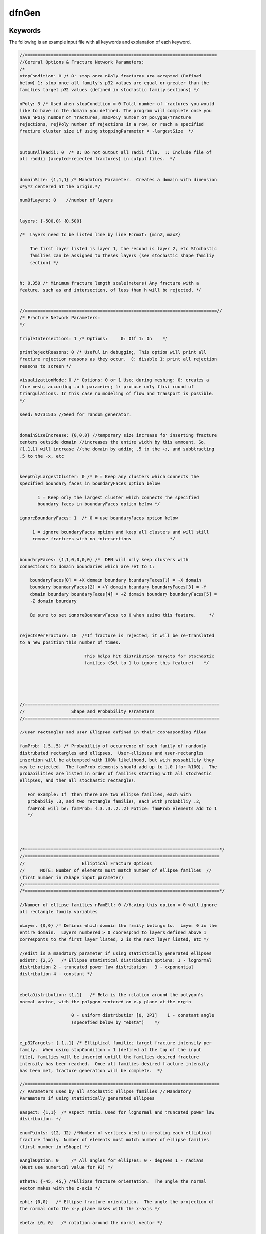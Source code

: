.. _dfngen-chapter:

dfnGen
^^^^^^

Keywords
-------- 

The following is an example input file with all keywords and
explanation of each keyword.

.. code-block:: c

    //==========================================================================
    //Gereral Options & Fracture Network Parameters: 
    /*
    stopCondition: 0 /* 0: stop once nPoly fractures are accepted (Defined
    below) 1: stop once all family's p32 values are equal or greater than the
    families target p32 values (defined in stochastic family sections) */             

    nPoly: 3 /* Used when stopCondition = 0 Total number of fractures you would
    like to have in the domain you defined. The program will complete once you
    have nPoly number of fractures, maxPoly number of polygon/fracture
    rejections, rejPoly number of rejections in a row, or reach a specified
    fracture cluster size if using stoppingParameter = -largestSize  */


    outputAllRadii: 0  /* 0: Do not output all radii file.  1: Include file of
    all raddii (acepted+rejected fractures) in output files.  */
	                      

    domainSize: {1,1,1} /* Mandatory Parameter.  Creates a domain with dimension
    x*y*z centered at the origin.*/

    numOfLayers: 0    //number of layers


    layers: {-500,0} {0,500}

    /*  Layers need to be listed line by line Format: {minZ, maxZ}
	    
        The first layer listed is layer 1, the second is layer 2, etc Stochastic
        families can be assigned to theses layers (see stochastic shape familiy
        section) */   


    h: 0.050 /* Minimum fracture length scale(meters) Any fracture with a
    feature, such as and intersection, of less than h will be rejected. */

	   
    //==========================================================================//
    /* Fracture Network Parameters:
    */

    tripleIntersections: 1 /* Options:     0: Off 1: On    */

    printRejectReasons: 0 /* Useful in debugging, This option will print all
    fracture rejection reasons as they occur.  0: disable 1: print all rejection
    reasons to screen */

    visualizationMode: 0 /* Options: 0 or 1 Used during meshing: 0: creates a
    fine mesh, according to h parameter; 1: produce only first round of
    triangulations. In this case no modeling of flow and transport is possible.
    */ 

    seed: 92731535 //Seed for random generator. 
	        

    domainSizeIncrease: {0,0,0} //temporary size increase for inserting fracture
    centers outside domain //increases the entire width by this ammount. So,
    {1,1,1} will increase //the domain by adding .5 to the +x, and subbtracting
    .5 to the -x, etc


    keepOnlyLargestCluster: 0 /* 0 = Keep any clusters which connects the
    specified boundary faces in boundaryFaces option below
	       
           1 = Keep only the largest cluster which connects the specified
           boundary faces in boundaryFaces option below */

    ignoreBoundaryFaces: 1  /* 0 = use boundaryFaces option below 

         1 = ignore boundaryFaces option and keep all clusters and will still
         remove fractures with no intersections               */
	     
	          
    boundaryFaces: {1,1,0,0,0,0} /*  DFN will only keep clusters with
    connections to domain boundaries which are set to 1:

        boundaryFaces[0] = +X domain boundary boundaryFaces[1] = -X domain
        boundary boundaryFaces[2] = +Y domain boundary boundaryFaces[3] = -Y
        domain boundary boundaryFaces[4] = +Z domain boundary boundaryFaces[5] =
        -Z domain boundary    
	    
        Be sure to set ignoreBoundaryFaces to 0 when using this feature.     */
	                          

    rejectsPerFracture: 10  /*If fracture is rejected, it will be re-translated
    to a new position this number of times. 
	                         
                             This helps hit distribution targets for stochastic
                             families (Set to 1 to ignore this feature)    */





    //===========================================================================
    //                  Shape and Probability Parameters
    //===========================================================================

    //user rectangles and user Ellipses defined in their cooresponding files

    famProb: {.5,.5} /* Probability of occurrence of each family of randomly
    distrubuted rectangles and ellipses.  User-ellipses and user-rectangles
    insertion will be attempted with 100% likelihood, but with possability they
    may be rejected.  The famProb elements should add up to 1.0 (for %100).  The
    probabilities are listed in order of families starting with all stochastic
    ellipses, and then all stochastic rectangles.
	   
       For example: If  then there are two ellipse families, each with
       probabiliy .3, and two rectangle families, each with probabiliy .2,
       famProb will be: famProb: {.3,.3,.2,.2} Notice: famProb elements add to 1
       */
	 
	 
	 
	 
    /*===========================================================================*/
    //===========================================================================
    //                      Elliptical Fracture Options
    //      NOTE: Number of elements must match number of ellipse families  //
    (first number in nShape input parameter)
    //===========================================================================
    /*===========================================================================*/

    //Number of ellipse families nFamEll: 0 //Having this option = 0 will ignore
    all rectangle family variables

    eLayer: {0,0} /* Defines which domain the family belings to.  Layer 0 is the
    entire domain.  Layers numbered > 0 coorespond to layers defined above 1
    corresponts to the first layer listed, 2 is the next layer listed, etc */

    //edist is a mandatory parameter if using statistically generated ellipses
    edistr: {2,3}   /* Ellipse statistical distribution options: 1 - lognormal
    distribution 2 - truncated power law distribution   3 - exponential
    distribution 4 - constant */
	                                                                                       
	                      
    ebetaDistribution: {1,1}   /* Beta is the rotation around the polygon's
    normal vector, with the polygon centered on x-y plane at the orgin 
	                    
                        0 - uniform distribution [0, 2PI]    1 - constant angle
                        (specefied below by "ebeta")    */                
	    
	    
    e_p32Targets: {.1,.1} /* Elliptical families target fracture intensity per
    family.  When using stopCondition = 1 (defined at the top of the input
    file), families will be inserted untill the families desired fracture
    intensity has been reached.  Once all families desired fracture intensity
    has been met, fracture generation will be complete.  */                      
	                      
    //===========================================================================
    // Parameters used by all stochastic ellipse families // Mandatory
    Parameters if using statistically generated ellipses  

    easpect: {1,1}  /* Aspect ratio. Used for lognormal and truncated power law
    distribution. */

    enumPoints: {12, 12} /*Number of vertices used in creating each elliptical
    fracture family. Number of elements must match number of ellipse families
    (first number in nShape) */

    eAngleOption: 0     /* All angles for ellipses: 0 - degrees 1 - radians
    (Must use numerical value for PI) */
	                        
    etheta: {-45, 45,} /*Ellipse fracture orientation.  The angle the normal
    vector makes with the z-axis */

    ephi: {0,0}   /* Ellipse fracture orientation.  The angle the projection of
    the normal onto the x-y plane makes with the x-axis */

    ebeta: {0, 0}   /* rotation around the normal vector */


    ekappa: {8,8}  /*Parameter for the fisher distribnShaprutions. The bigger,
    the more similar (less diverging) are the elliptical familiy's normal
    vectors */                

    //===========================================================================
    // Options Specific For Ellipse Lognormal Distribution (edistr=1): //
    Mandatory Parameters if using ellispes with lognormal distribution 

    //          NOTE: Number of elements must match number of //
    ellipse families (first number in nShape)

    eLogMean: {2}  //Mean value For Lognormal Distribution.       
	               
    eLogMax: {100} eLogMin: {1}

    esd: {.5} // Standard deviation for lognormal distributions of ellipses

    //===========================================================================
    //     Options Specific For Ellipse Exponential Distribution (edistr=3): //
    Mandatory Parameters if using ellispes with exponential distribution 


    eExpMean: {2}  //Mean value for Exponential  Distribution     eExpMax: {3}
    //Mean value for Exponential  Distribution     eExpMin: {1}  //Mean value
    for Exponential  Distribution     

    //===========================================================================
    //    Options Specific For Constant Size of ellipses (edistr=4):

    econst: {10, 10, 10}  // Constant radius, defined per family     
	               
    //===========================================================================
    // Options Specific For Ellipse Truncated Power-Law Distribution (edistr=2)
    // Mandatory Parameters if using ellipses with truncated power-law dist. 

    // NOTE: Number of elements must match number //       of ellipse families
    (first number in nShape)

    emin: {1} // Minimum radius for each ellipse family.  // For power law
    distributions. 

    emax: {6}  // Maximum radius for each ellipse family.  // For power law
    distributions. 
	                    
    ealpha: {2.4} // Alpha. Used in truncated power-law // distribution
    calculation





    /*==================================================================*/
    /*===================================================================*/ /*
    Rectangular Fractures Options           */ /* NOTE: Number of elements must
    match number of rectangle families   */ /*       (second number in nShape
    parameter)                            */
    /*=============================================================*/
    /*======================================================================*/

    //Number of rectangle families nFamRect: 0 //Having this option = 0 will
    ignore all rectangle family variables


    rLayer: {0,0} /* Defines which domain the family belings to.  Layer 0 is the
    entire domain.  Layers numbered > 0 coorespond to layers defined above 1
    corresponts to the first layer listed, 2 is the next layer listed, etc */


    /*rdist is a mandatory parameter if using statistically generated rectangles
    */ rdistr: {2,3}   /*  Rectangle statistical distribution options: 1 -
    lognormal distribution 2 - truncated power law distribution 3 - exponential
    distribution 4 - constant */

    rbetaDistribution: {1,1}   /* Beta is the rotation/twist about the z axis
    with the polygon centered on x-y plane at the orgin before rotation into 3d
    space
	                    
                        0 - uniform distribution [0, 2PI]    1 - constant angle
                        (specefied below by "rbeta")
	                    
                    */                                                 
	                
    r_p32Targets: {.1,.1} /* Rectangle families target fracture intensity per
    family.  When using stopCondition = 1 (defined at the top of the input
    file), familiies will be inserted untill the families desired fracture
    intensity has been reached. Once all families desired fracture intensity has
    been met, fracture generation will be complete.  */      
	                 
    //============================================================================
    // Parameters used by all stochastic rectangle families // Mandatory
    Parameters if using statistically generated rectangles   

    raspect: {1,1}  /* Aspect ratio */
	 
    rAngleOption: 0     /* All angles for rectangles: 0 - degrees 1 - radians
    (must be numerical value, cannot use "Pi") */
	 
    rtheta: {-45,45} /*Rectangle fracture orientation.  The angle the normal
    vector makes with the z-axis */

    rphi: {0,45} /* Rectangle fracture orientation.  The angle the projection of
    the normal onto the x-y plane makes with the x-axis */
	      
    rbeta: {0,0}   /* rotation around the normal vector */

    rkappa: {8,8}  /*Parameter for the fisher distributions. The bigger, the
    more similar (less diverging) are the rectangle familiy's normal vectors  */

    //=============================================================================
    // Options Specific For Rectangle Lognormal Distribution (rdistr=1): //
    Mandatory Parameters if using rectangles with lognormal distribution 

    rLogMean: {1.6}   /*For Lognormal Distribution.  Mean radius (1/2 rectangle
    length) in lognormal distribution for rectangles. */
	                   

    rLogMax: {100} rLogMin: {1}

    rsd: {.4}     /* Standard deviation for lognormal distributions of
    rectangles */

    //=============================================================================
    // Options Specific For Rectangle Truncated Power-Law Distribution
    (rdistr=2): // Mandatory Parameters if using rectangles with power-law
    distribution 

     rmin: {1,1}         /* Minimum radius for each rectangle family.  For power
     law distributions. */

     rmax: {6,5}   /* Maximum radius for each rectangle family.  For power law
     distributions. */

     ralpha: {2.4,2.5}   // Alpha. Used in truncated power-law // distribution
     calculation


    /*===========================================================================*/
    /* Options Specific For Rectangle Exponential Distribution (edistr=3):
    */ /* Mandatory Parameters if using rectangules with exponential
    distribution   */

    rExpMean: {2}  //Mean value for Exponential  Distribution rExpMax: {100}
    rExpMin: {1}

    /*===========================================================================*/
    /* Options Specific For Constant Size of rectangles (edistr=4):
    */

    rconst: {4,4}  // Constant radius, defined per rectangular family       
	               
    /*===========================================================================*/
    /*===========================================================================*/
    /* User-Specified Ellipses
    */ /* Mandatory Parameters if using user-ellipses
    */ /* NOTE: Number of elements must match number of user-ellipse families
    */ /*(third number in nShape parameter)
    */
    /*===========================================================================*/
    /* NOTE: Only one user-ellipse is placed into the domain per defined
    user-ellipse, with possibility of being rejected  */

	   
    userEllipsesOnOff: 0    //0 - User Ellipses off //1 - User Ellipses on

    UserEll_Input_File_Path: ./TestCases/test/uEllInput.dat

    /*===========================================================================*/
    /*===========================================================================*/
    /*  User-Specified Ellipses
    */ /*  Mandatory Parameters if using user-ellipses
    */ /*  NOTE: Number of elements must match number of user-ellipse families.
    */ /*  NOTE: Only one user-ellipse is placed into the domain per defined
    */ /*        user-ellipse, with possibility of being rejected
    */
    /*===========================================================================*/
    /*===========================================================================*/

    userEllByCoord: 0 /*  0 - User ellipses defined by coordinates off 1 - User
    ellipses defined by coordinates on */

    EllByCoord_Input_File_Path:
    /home/jharrod/GitProjects/DFNGen/DFNC++Version/inputFiles/
    userPolygons/ellCoords.dat



    /*===========================================================================*/
    /* User-Specified Rectangles
    */ /* Mandatory Parameters if using user-rectangles
    */ /* NOTE: Number of elements must match number of user-ellipse families
    */ /* (fourth number in nShape parameter)
    */
    /*===========================================================================*/
    /* NOTE: Only one user-rectangle is placed into the domain per defined
    user-rectangle, with possibility of being rejected  */
	         

    userRectanglesOnOff: 1    //0 - User Rectangles off //1 - User Rectangles on
	                          
    UserRect_Input_File_Path: /home/nknapp/dfnworks-main/
    tests/define_4_user_rects.dat 

    /*===========================================================================*/
    /* If you would like to input user specified rectangles according to their
    coordinates, you can use the parameter userDefCoordRec. In that case, all
    of the user specified rectangles will have to be according to coordinates.
    */

    userRecByCoord: 0 //  0 - user defined rectangles not used //  1 - user
    defined rectangles used and defined by input file:

    RectByCoord_Input_File_Path: ./inputFiles/userPolygons/rectCoords.dat


    /*WARNING: userDefCoordRec can cause LaGriT errors because the polygon
    vertices are not put in clockwise or counter-clockwise order.  If errors
    (Usualy seg fualt during meshing if using LaGriT), try to reorder the points
    till u get it right.  Also, coordinates must be co-planar */

    /*===========================================================================*/
    // Aperture [m] /* Mandatory parameter, and can be specified in several
    ways: - 1)meanAperture and stdAperture for using LogNormal distribution.  -
    2)apertureFromTransmissivity, first transmissivity is defined, and then,
    using a cubic law, the aperture is calculated; - 3)constantAperture, all
    fractures, regardless of their size, will have the same aperture value; -
    4)lengthCorrelatedAperture, aperture is defined as a function of fracture
    size*/

    //NOTE: Only one aperture type may be used at a time 

    aperture: 3  //choise of aperture option described above

    //(**** 1)meanAperture and stdAperture for using LogNormal
    distribution.********) meanAperture:  -3 /*Mean value for aperture using
    normal distribution */ stdAperture: 0.8  //Standard deviation     

    /*(****** 2)apertureFromTransmissivity, first transmissivity is defined, and
    then, using a cubic law, the aperture is calculated;***************/
    apertureFromTransmissivity: {1.6e-9, 0.8} /* Transmissivity is calculated as
    transmissivity = F*R^k, where F is a first element in
    aperturefromTransmissivity, k is a second element and R is a mean radius of
    a polygon.  Aperture is calculated according to cubic law as
    b=(transmissivity*12)^1/3 */
	       
    /*(****** 3)constantAperture, all fractures, regardless of their size, will
    have the same aperture value;    **********************************/
	      
    constantAperture: 1e-5  //Sets constant aperture for all fractures 

    /*(******** 4)lengthCorrelatedAperture, aperture is defined as a function of
    fracture size *******************/
	       
    lengthCorrelatedAperture: {5e-5, 0.5} /*Length Correlated Aperture Option:
    Aperture is calculated by: b=F*R^k, where F is a first element in
    lengthCorrelatedAperture, k is a second element and R is a mean radius of a
    polygon.*/


    //============================================================================
    //Permeability /* Options: 0: Permeability of each fracture is a function of
    fracture aperture, given by k=(b^2)/12, where b is an aperture and k is
    permeability 1: Constant permeabilty for all fractures */

    permOption: 1  //See above for options

    constantPermeability: 1e-12  //Constant permeability for all fractures 

    //=============================================================================

    outputAcceptedRadiiPerFamily:1 /* output radii files for each family
    containing the final radii chosen */

    disableFram:0 /* 0 if FRAM (feature rejection algorithm for meshing) is
    disabled, 1 otherwise */

    outputFinalRadiiPerFamily:1 /* output radii files for each family containing
    the final radii chosen */

    insertUserRectanglesFirst:1 /* 1 if user defined rectangles should be
    inserted first, 0 otherwise */

    forceLargeFractures:0 /* Force large fractures to be included in the network
    */

    radiiListIncrease: 0.1 /* Increase the length of the initially generated
    radii list (before rejections) by this percentage */

    removeFracturesLessThan: 0 /*Used to change the lower cutoff of fracture
    size*/
	 

Fracture Cluster Management
---------------------------

Introduction
************* 
This section covers dfnGen 2.0’s cluster group management system
and the isolated fracture removal process. 

Fracture clusters are used in dfnGen for isolated fracture removal after the DFN
has been generated and before dfnGen generates its output files. An isolated
fracture is a fracture that does not intersect any other fractures and will not
contribute to flow. Fracture clusters are also considered isolated when the
cluster does not connect the users defined domain boundary faces.

NOTE: Isolated fracture removal only removes fractures with no intersections
when the input option ``ignoreBoundaryFaces`` is set to 1. 

Fracture cluster data is kept and updated with each new polygon/fracture added
to a DFN.

Algorithm Overview
*******************
In the dfnGen source code, relevant
functions are:
1. ``intersectionChecking()``, found in ``computationalGeometry.cpp``
2. ``assignGroup()``, found in ``clusterGroups.cpp``
3. ``updateGroups()``, found in ``clusterGroups.cpp``
4. ``getCluster()``, found in ``clusterGroups.cpp``
 	
As a new polygon is being tested for intersections and for feature sizes less
than ``h`` (these checks happen one intersection at a time), three lists are
maintained:
-a.	Intersected polygons list (variable ``tempIntersectList`` in
``intersectionChecking()``).  This list contains indices/pointers to all the
polygons which the new polygon has intersected in the order that they occur. 
-b. Intersections list (variable ``tempIntPts`` in ``intersectionChecking()``). This
list contains all new intersections (``IntPoints`` structures) created by the
new polygon in the order that they occur. 
-c.	Encountered cluster groups list
(variable ``encounteredGroups`` in ``intersectionChecking()``). This list
contains all other cluster group numbers which the new polygon has intersected
with after the new polygon already has been assigned a group number. 

E.g. If from the first intersection, the new polygon is assigned to group 5, and
the next intersection is with a fracture in group 2, ‘2’ is the first group
saved to the encountered groups.

When a polygon bridges more than one group, there will be several different
cluster groups to update. 

If for any reason the fracture is rejected (FRAM rejects it while checking an
intersection for features of size less than ``h``), these lists are deleted and
the fracture is either re-translated to a new position, or a new fracture is
generated. If the fracture is accepted, the data in these lists are used to
update the permanent fracture cluster data. 

Code overview
+++++++++++++++

1.	Go through previously accepted polygons and test
for intersections with the new polygon being added to the DFN.  Once an
intersection is found (by function ``intersectionChecking()``) and has passed
the FRAM tests, several things happen:
2.	The intersection structure for the newest intersection is appended to the
   temp intersection array ``tempIntPts``.
3.	The index of the fracture the new polygon intersects with is appended to the
   intersected polygons list ``tempIntersectList``.
4.	The index to the new intersection structure’s place in the permanent intPts
   array, if the new polygon is accepted, is calculated and appended to the new
   polygons list ``intersectionIndex``. That is, the index that is saved is the
   index the intersection will have once moved to the permanent array if it is
   not rejected.
5.	Any triple intersection points are saved to a temporary list of structure
   tempData. This structure contains the triple intersection point, and the
   index to the place in the permanent triplePoints list of where it will go if
   the polygon is not rejected (similar to step 4).
6.	New Polygon Gets a Cluster Group Number (``groupNum`` in the Poly struct).
   a.	If it is the first intersection found, the new polygon inherits the
   cluster group number of the intersecting polygon.  b.	If the new polygon
   has already been given a cluster group number from intersecting another
   fracture), the intersecting polygon’s cluster group number is added to the
   encountered cluster groups list ``encounteredGroups``. This will be used to
   update the fractures and cluster groups (merging the two groups together) IF
   the new polygon does not end up being rejected (it still has more polygons to
   check for intersections with).

Numbers 2 to 5 repeat until all fractures have been checked for intersections
with the new polygon. If the polygon has not been rejected during the process: 

7.	If no intersections were found after searching through previously accepted
   polygons, the new polygon is given a new cluster group number using the
   ``assignGroup()`` function (details below).

8.	The new polygon is moved to the permanent ``acceptedPoly`` list.

9.	If there were new intersections, they are now appended to the permanent
   ``intPts`` list.

10.	All intersected polygons will have their ``intersectionIndex`` list updated
    with the indices of the new intersections. We do this by adding the index of
    each new intersection to its corresponding polygon in the same order which
    they were found. The list for polygons we encountered is in the variable
    ``tempIntersectList``. 

E.g. if the permanent ``intPts`` intersection list already has 10 (indexes 0 -
9) intersections from  previous fractures and we just added 3 more fractures and
intersections, and each fracture can only intersect with the new polygon once,
the indexes to the new intersections once they are moved to the permanent
``intPts`` list will be indexes 10, 11, and 12 (indexes start at 0). So, we
append to the first polygon listed in the tempIntersectList index 10, the second
polygon in the list index 11, and the third index 12. 

11.	If there are new triple intersection points, they are now appended to the
    permanent ``triplePoints`` list. The temporary triple intersection points
    are held in a list of ``TrieplePtTempData`` structures. This structure
    contains the triple intersection point, and the index for each of the
    intersections it belongs to (three total). One of the intersections will be
    a new intersection just created by the new polygon, and the other two will
    be a triple intersection point on previously accepted intersections. 

The new triple intersection point is added to the permanent ``triplePoints``
array, and then its index in that permanent array is appended to the
intersection structure variable ``triplePointsIdx`` for the intersection that it
belongs to. 

12.	 The last thing that is done is a call to the function ``updateGroups()``
     (details below). 


Function ``assignGroup()``: assign polygon to cluster group
*********************************************************************

The function ``assignGroup()``, defined in clusterGroups.cpp,  is used to assign
a new polygon to a new cluster group. This function is for polygons that do not
intersect with any other polygons; otherwise a cluster group will be inherited
from the intersected polygon. 

Arguments to this function: 
1.	Poly structure reference. A reference to the new
polygon being assigned a new group. 
2.	Stats structure reference. The program
statistics object (variable name pstats throughout the code). The Stats
structure contains two structures within it that contain all the cluster group
information. These structures are ``FractureGroups`` and ``GroupData`` (details
below). 
3.	Index (integer) of the new polygons place in the permanent polygon
list ``acceptedPoly``. 

Code Overview (See sections on GroupData and FractureGroups structures for their details)
+++++++++++++++++++++++++++++++++++++++++++++++++++++++++++++++++++++++++++++++++++++++++

1.	The new polygon is assigned the next available group number. This comes from
   the Stats variable ``nextGroupNum``.

2.	A ``GroupData`` structure is created.

3.	Inside the ``GroupData`` structure, there is a boolean array of six
   elements. This array, faces, contains connectivity information for the
   cluster. There is an element for each of the six faces, or walls, of the
   domain. False meaning it is not touching that face, true meaning it is
   touching the face (see GroupData section for more details). Likewise, there
   is another faces array in the polygon Poly structure. 

The polygon’s faces array and the ``GroupData’s`` faces array are bitwise ORed
together so that anywhere there is a true in the polygons faces array, there
will be a true in the ``GroupData’s`` faces array. After many polygons go
through this process for a single cluster group, by looking at the GroupData’s
faces array we are able to see which domain faces the cluster connects.

4.	Next, the variable size inside of the structure ``GroupData`` is
   incremented. This contains the number of fractures contained in the fracture
   cluster group.  5.	The ``GroupData`` structure is now saved to a permanent
   location within the ``Stats`` structure.  6.	A ``FractureGroups`` structure
   is now created.  7.	The new ``FractureGroups`` structure is assigned the
   same group number from step 1 using the same ``nextGroupNum`` variable.  8.
   ``nextGroupNum`` is incremented.  9.	Inside the ``FractrueGroups`` structure
   is the list (polyList) of polygons belonging to the group. The index for the
   location in the permanent polygon list, ``acceptedPoly``, for the new polygon
   is added to this list.  10.	The ``FractureGroup`` structure is then saved to
   a permanent location within the ``Stats`` structure. 

Function  ``updateGroups()`` : update fracture cluster group information
*************************************************************************

The function ``updateGroups()``, defined in clusterGroups.cpp,  is used to
update the fracture cluster group information for new polygons that have
intersected other polygons. When updating the cluster group information, there
are two cases: A.	The new polygon only intersected with polygons of a single
group.  B.	The new polygon intersected and connected more than one group. The
groups now need to be merged together into a single group. 

Arguments to this function: 1.	``Poly`` structure reference. A reference to the
new polygon being added to fracture cluster groups.  2.	Permanent list of
accepted polygons already in the DFN (variable ``acceptedPoly``).  3.	List of
cluster groups which the new polygon has intersected with, if more than one
group (see example in part c on page 1).  4.	``Stats`` structure reference.
The program statistics object (variable name ``pstats`` throughout the code).
The ``Stats`` structure contains two structures within it that contain all the
cluster group information. These structures are ``FractureGroups`` and
``GroupData`` (details below).  5.	Index (integer) of the new polygons place in
the permanent polygon list ``acceptedPoly``. 


Case A
++++++++
1.	The new polygons faces data is ORed into its corresponding
``GroupData`` structure. 

The ``GroupData`` array, (in variable pstats) is always aligned with cluster
group numbers. Group numbers start at 1, the indexes to the array start at 0.
E.g. to access the ``GroupData`` structure for cluster group 12, it is the
variable ``pstats.groupData[12 – 1]``. 

2.	The corresponding ``GroupData`` structure’s variable size is incremented
   (number of polygons in the group). 

3.	Next, the corresponding ``FractureGroup`` structure must be found. This has
   to be done by searching through the array (``pstats.fractGroup``) and
   comparing the new polygons ``groupNum`` and the group number in the
   ``FractureGroup`` structure. 

See below for an explanation as to why we have to search for the group number,
and why the ``GroupData`` and ``FractureGroup`` structures are not combined a
single structure.

4.	Once the correct FractureGroup structure is found, the index to the new
   polygon in the permanent polygon list acceptedPoly is appended to the list
   polyList in the ``FractureGroups`` structure. 

Case B
+++++++
1.	The new polygon’s corresponding ``FractureGroup`` structure
is searched and found. The poly is added to the ``FractureGroup`` structure (see
3 and 4 in Case A).

2.	The new polygon’s faces data is ORed into the new polygons corresponding
   ``GroupData`` structure (see 1 in Case A).

3.	The new polygon’s corresponding ``GroupData`` structure has it’s size
   incremented (see 2 in case A). 

Merge Cluster Groups
++++++++++++++++++++++
4.	For all groups in the
``encounteredGroups`` list (see part c under Algorithm Overview at the beginning
of this document), the ``GroupData’s`` size variable, is added to and the
``GroupData`` structure corresponding to the new polygons group number. 

5.	The ``GroupData’s`` faces array for each of the groups in
   ``encounteredGroups`` is ORed together with the ``GroupData`` structure
   corresponding to the new polygons group. 

6.	While doing steps 4 and 5, the ``GroupData’s`` valid variable for each group
   in ``encounteredGroups`` is set to false. This means that that
   ``GroupData’s`` data is no longer valid and it should be disregarded (see
   next section of this document for more details).

7.	Search for the corresponding ``FractureGroup`` for the group numbers listed
   in ``encounteredGroups``. 

8.	For each of the corresponding ``FractureGroups`` for the group numbers
   listed in ``encounteredGroups``, change the ``groupNum`` variable in
   ``FractureGroups`` to the new polygon’s group number. 

9.	Inside the ``FractureGroups`` structure, go through all the polygons listed
   there and change their groupNum group number variables to match the new
   polygon’s group number.


Group data structures:  ``GroupData`` and ``FractureGroups``
************************************************************************

Structure Definitions:

NOTE: Both structures use a constructor to initialize their variables (see code
in ``structures.cpp``).

.. code-block:: c

    struct GroupData { unsigned int size; bool valid; bool faces[6]; /* Domain
    boundary sides/faces that this cluster connects to..  Index Key: [0]: -x
    face, [1]: +x face [2]: -y face, [3]: +y face [4]: -z face, [5]: +z face */
    };

    struct FractureGroups { unsigned long long int groupNum;
    std::vector<unsigned int> polyList; };

The reason we do not combine the ``GroupData`` and ``FractureGroups`` into a
single structure is for performance reasons. 

If the two structures were combined, a problem arises when two different
fracture groups merge together. The structures could no longer be aligned with
the group numbers in an array because the group numbers will be changing
whenever groups merge together. This would cause constant searching every time
you needed to access any of the data. We still need to search when dealing with
the ``FractureGroups`` array, but save some performance costs by being able to
access everything in the GroupData array for any group number without any
searching. 

If you tried to force the alignment by having empty structures where groups were
merged to another group, it would require constantly deleting and reallocating
the arrays, and copying polygons to the new group every time groups merged to
make everything fit as it should. This would be a huge performance hit and
probably the worst solution. 
 
The solution implemented was to keep the two structures separate. When clusters
merge together, we simply have to set the old cluster’s ``GroupData`` valid bit
false (no search required), add its size and OR the faces to the ``GroupData``
structure that it is being merged into. We then need to find (search required)
the group number that is about to go away in the ``FractureGroups`` list and
change it to the new group number, and change the polygons in that group to the
same group number. Nothing is ever re-allocated.

NOTE: When the group number changes in ``FractureGroups`` after clusters merge
together, there will be two ``FractureGroups`` with the same group number but
with different polygons listed. To get all the polygons from a single group, the
two lists (or more if clusters continued to merge) need to be concatenated.


Funciton  ``getCluster()`` : get a cluster of fractures
********************************************************************

The ``getCluster()`` function is responsible for returning a list of  indexes to
the polygons which match the user’s connectivity option. 

Arguments to this function: 1. The program statistics Stats object (named pstats
throughout the code).  There are three user options that deal with fracture
connectivity: 1.	``boundaryFaces`` a.	This option provides a way to select
which faces or walls of the domain the user wants the fractures to connect with.
It is an array of 6 elements. A zero means not to enforce a connection, a 1
means fractures must have a connection to that face.  i.	Array elements match
to each boundary wall as follows: [0]: -x face, [1]: +x face [2]: -y face, [3]:
+y face [4]: -z face, [5]: +z face

2.	``ignoreBoundaryFaces`` a.	This option ignores the ``boundaryFaces``
   connectivity option completely and causes ``getCluster()`` to return a list
   of all polygons containing at least one intersection.  3.
   ``keepOnlyLargestCluster`` a.	This option keeps causes getCluster() to
   return the largest cluster using the above two options as well. If
   ``ignoreBoundaryFaces`` is being used, ``getCluster()`` will return the
   largest cluster of fractures in the DFN, even if they do not connect to any
   of the domain walls. If the ``boundaryFaces`` option is being used,
   ``getCluster()`` will return the largest cluster which connects the user’s
   required domain walls. 

Code Overview
+++++++++++++++

Part 1: Find cluster groups that match the user’s
connectivity option 1.	If the user is using the ``boundaryFaces`` option,
search through the GroupData and compare the ``GroupData’s`` faces array to the
users ``boundaryFaces`` array. If the groups faces connectivity array connects
the required user defined domain walls, add that group number to a list
(``matchingGroups`` in the code). 

2.	If the user is using the ``ignoreBoundaryFaces`` option, go through the
   ``GroupData`` array and add all the valid groups to the ``matchingGroups``
   array. 

3.	If the user is using the ``keepOnlyLargestCluster`` option, go through the
   ``matchingGroups`` array and compare each group’s ``GroupData.size``
   variable. Keep group with the largest size.


4.	Search for each group in the ``FractureGroups`` array and concatenate their
   polygon lists in a list to be returned by the function.


Exponential Distribution Class Implementation
---------------------------------------------

Introduction
************
This document is intended for new developers working
on dfnGen. It covers the implementation of the ``Distributions`` class, and its
composed exponential distribution class ``ExpDist`` in dfnGen V2.0. 

During dfnGen 2.0 development, new functionality was needed to allow for the
control of the range of numbers produced by the exponential distribution.
Previously, dfnGen V2.0 was developed using the C++ standard library,
``random``. 

Need for a Customized Exponential Distribution
*************************************************
There was need to control the
minimum fracture size for exponential distributed fracture families for research
purposes. Also, all fracture radii must always be greater than the minimum
feature size ``h``. 

The exponential distribution favors small numbers that caused a lot of
re-sampling when the distribution generated fracture radii of less than h or
smaller than the user’s defined minimum radius. Re-sampling the standard
library’s exponential distribution when the distribution produced numbers
outside of the user’s defined ranged was found to be very inefficient and could
halt program execution when the exponential mean did not match the range which
the user had chosen. The program could re-sample the distribution thousands of
times before an acceptable radius was generated.

With the standard library’s implementation, complete randomness is forced from
the distribution. There was no way to control the range of numbers produced by
the distribution. A way of limiting the output of the distribution was needed
that did not involve re-sampling.

Implementation Overview *********************** Our implementation uses the CDF
determine the random variable range from which we need to sample. When the
inverse CDF is sampled uniformly between 0 and 1, an exponential distribution
will be produced that matches that of the standard library’s exponential
distribution output. By limiting the random variable range, we can sample
between the users desired minimum and maximum without generating numbers outside
of that range.

To limit the range of output, we use the exponential CDF formula: ``rv = 1 – e
(-lambda * output)``, where rv is the random variable needed to produce output
when plugged into the inverse CDF function: ``output = -log(1-rv)/lambda``. 

When the user’s defined minimum and maximum are plugged in to output, we get the
range which the distribution should be sample from in order to get a exponential
distribution bounded by the users defined minimum and maximum.

These variables, the range to sample the exponential distribution, are saved to
minDistInput and maxDistInput in the family’s corresponding Shape structure.  


Implementation Details
***********************

Our implementation uses
composition for increased modularity and to increase the ease of adding
additional distribution types in the future. 

The ``ExpDist`` class is a sub-class of the ``Distributions`` class. This allows
the programmer to only create one instance of the ``Distributions`` class, and
the ``ExpDist`` class and any other distribution classes added in the future
will be automatically set up and initialized by ``Distributions`` constructor.

``Distributions`` Class ************************ The ``Distributions`` class
contains functions and variables that are needed to initialize the ``ExpDist``
class, and likely other distribution classes added in the future. It also
contains the ``ExpDist`` class within it. 

When the ``Distributions`` class is created, its constructor function is called.
This function creates and initializes the ``ExpDist`` class within the
``Distributions`` class. 

One of the issues with the exponential distribution is that if given 1.0 as a
random variable, the distribution returns inf. To maximize the range of numbers
which can be produced, we need to know the largest value less than 1.0 that the
computer is able to produce. 

The ``Distributions`` class has a function called ``getMaxDecimalDouble()``.
During ``Distributions`` creation, ``getMaxDecimalDouble()`` returns the largest
number less than 1, e.g. 0.999….9, to its maximum precision. This variable is
saved to variable ``maxInput`` in the ``Distributions`` class. It is also passed
to the ``ExpDist`` class during its creation. 

Also in the ``Distributions`` class constructor, the function
``checkDistributionUserInput()`` is called. This function error checks user
exponential input options and finishes initializing the exponential
distribution. The function is written with the expectation for other
distributions to be added and will be easy to modify. 

In ``checkDistributionUserInput()``, ``minDistInput`` and ``maxDistInput`` are
initialized for each family using exponential distribution (see Implementation
Overview). Error checks are performed to ensure ``minDistInput`` and
``maxDistInput`` are within the machines capabilities to produce. If they are
set very high, plugging in ``maxInput`` (see above) into the distribution can
produce a number smaller than the requested maximum, and possibly minimum. If
the user defined maximum cannot be produced stochastically, the user is warned
and the user defined maximum is set to the largest possible number that the
machine can produce. The minimum is then checked to ensure it is still less than
the maximum. If it is not, the error is reported to the user and the program
terminates. Otherwise, everything is okay and the ``ExpDist`` class is ready to
use. 

``ExpDist`` Class
*******************

After the ``ExpDist`` class has been
initialized, the ``getValue()`` function can be used to return random numbers
from the exponential distribution. The function has been overloaded to either be
given the random input variable (random variable between 0 and 1) as an
argument, or be given a range between 0 and 1 to generate random input variables
from. 

Other Details
****************
The C++ standard random library is still used for
generating uniform random reals. The 64-bit Mersenne twister engine random
generator is the random generator used for all dfnGen’s random variables. It is
created in main() and passed as a reference to the Distributions class during
its creation. 

Hotkey ``~``
--------------

If the dfnGen takes too long, one can use ``~`` to
abort fracture generation process and contine to the next step of outputting the
data related the fractures generated until that point in time.

Developer notes: Variables that might need adjusting
**********************************************************************

Due to the recent changes in the LaGriT meshing script, there are a couple parts
of the code that might need adjusting.

Distance between intersections
+++++++++++++++++++++++++++++++++

After updates to
the meshing script, there are cases where intersections can have only one
triangular element between them. If the distance between intersections needs to
be increased, adjust the last argument in ``checkDistDistToOldIntersections()``
and ``checkDistToNewIntersections()``, lines 645 and 653 in
computationalGeometry.cpp

Allowed Intersection Angles
+++++++++++++++++++++++++++

The changes to the
LaGriT meshing script might allow for smaller angles without causing problems in
the mesh. This is for intersection angles crossing the edge of a polygon, not
for triple intersections.
 
To change the angle, adjust the variable ``const static double minDist2`` found
on line 1260 in ``computationalGeometry.cpp``. 

``minDist2`` is the minimum distance allowed to the edge of a polygon from the
first discretized intersection point, not including the end points (the first
node in from the end point). 

Adding new user input variables to dfnGen 2.0
*********************************************
1.	Add option/variable to an
existing input file. Tag the option’s name with ``:`` at the end.  There must be
at least 1 space or a new line in between the ``:`` and the data.  E.g.
``newUserOption: 12``

2.	Add ``extern varType varName`` to ``input.h``. Most user input variables are
   stored globally. ``input.h`` must be included in any files that need access
   to them.

3.	Update ``readInput.cpp``. Declare the new global variable (the same variable
   as in step 1 but without the ``extern`` keyword) at the top of this file. 

This file contains the function ``getInput()``.  This function is responsible
for reading in user input files.  ``getInput()`` needs to be updated to read in
the new variable. I suggest looking for a similar variable, whether it be an
array, a flag, or a number, and use that as an example to read in the new input
option. 

The function ``searchVar()`` is very helpful in reading variables from the user
input file. The first argument is the file object (C++ ifstream object), the
second argument is a string of the variable/option name in the input file
including the ``:`` at the end.  After this function runs, the file pointer will
be pointing to the data directly after the input options name (e.g. in step 1,
the file pointer will be pointing to the white space directly after the colon.)
All that is left is to read the input variable in to a C++ variable e.g. ``file
>> var``. NOTE: C++ is smart and will skip multiple spaces and/or new line
characters. 

If the option requires a list or array as the options parameters, see similar
options in readInput.cpp. Instead of reading in directly to a variable (``file
>> var``), a function will be required to parse the list. See
``readInputFunctions.cpp`` and ``readInputFunctions.h`` for some examples on how
to do this.

4.  The last thing to do is to write/edit the code that will use the new option.
    Include ``input.h`` in any new file to access the global variable. If the
    new variable is an array, don’t forget to use ``delete[]`` to free its
    memory after the variable is no longer needed. If a new file was created, be
    sure to edit the makefile to include it in the built. 






